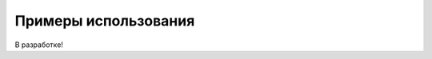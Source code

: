.. _tutorials:

=====================
Примеры использования
=====================


В разработке!
